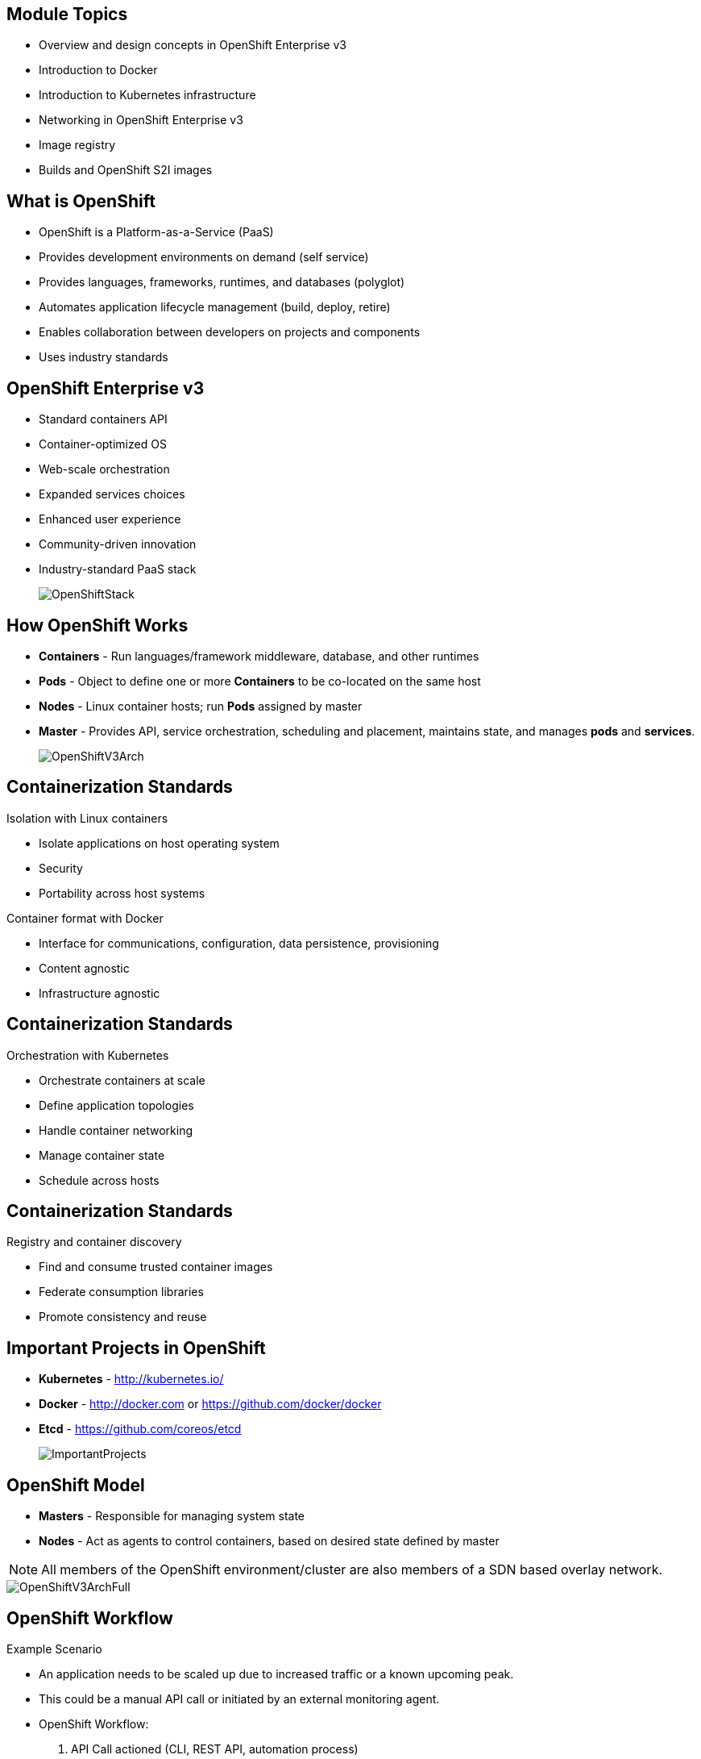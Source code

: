 :noaudio:

ifdef::revealjs_slideshow[]

[#cover,data-background-image="image/1156524-bg_redhat.png" data-background-color="#cc0000"]
== &nbsp;
:noaudio:


[#cover-h1]
Red Hat OpenShift Enterprise Implementation

[#cover-h2]
Architecture

[#cover-logo]
image::{revealjs_cover_image}[]

endif::[]


:numbered!:

== Module Topics
:noaudio:

* Overview and design concepts in OpenShift Enterprise v3
* Introduction to Docker
* Introduction to Kubernetes infrastructure
* Networking in OpenShift Enterprise v3
* Image registry
* Builds and OpenShift S2I images


ifdef::showscript[]

=== Transcript
Welcome to Module 2 of the OpenShift Implementation course.

This module presents the following topics:

* Overview and design concepts in OpenShift Enterprise v3, including the
OpenShift stack, how OpenShift works, standards, important projects, and how the
various components work together.

* An introduction to Docker, including the difference between containers and
VMs and Docker components and capabilities.

* An introduction to Kubernetes infrastructure, covering features and concepts
with an emphasis on pods.

* An Overview of Networking in OpenShift Enterprise v3,

* The Image registry is described, including the integrated OpenShift
Enterprise registry and third-party registries.

* And the module ends with a discussion of Builds and OpenShift S2I images,
which explains what an S2I build is and why to use it.

endif::showscript[]



== What is OpenShift
:noaudio:

* OpenShift is a Platform-as-a-Service (PaaS)
* Provides development environments on demand (self service)
* Provides languages, frameworks, runtimes, and databases (polyglot)
* Automates application lifecycle management (build, deploy, retire)
* Enables collaboration between developers on projects and components
* Uses industry standards


ifdef::showscript[]

=== Transcript

We begin this module with an overview of OpenShift Enterprise design concepts.

OpenShift is a Platform-as-a-Service, or PaaS, which is based on industry
standards. OpenShift provides development environments on-demand, it offers a
range of languages, frameworks, runtimes and databases, and automates
application lifecycle management.

OpenShift enables collaboration between developers on projects and components.


endif::showscript[]



== OpenShift Enterprise v3
:noaudio:

* Standard containers API
* Container-optimized OS
* Web-scale orchestration
* Expanded services choices
* Enhanced user experience
* Community-driven innovation
* Industry-standard PaaS stack
+
image::images/OpenShiftStack.png[]


ifdef::showscript[]

=== Transcript

The OpenShift v3  stack, features the following:

* Standard containers API
* Container-optimized OS
* Web-scale orchestration
* Expanded choice of services
* Enhanced user experience
* Community-driven innovation
* And uses an industry-standard PaaS stack.


endif::showscript[]



== How OpenShift Works
:noaudio:

* *Containers* - Run languages/framework middleware, database, and other runtimes
* *Pods* - Object to define one or more *Containers* to be co-located on the
same host
* *Nodes* - Linux container hosts; run *Pods* assigned by master
* *Master* - Provides API, service orchestration, scheduling and placement,
maintains state, and manages *pods* and *services*.
+
image::images/OpenShiftV3Arch.png[]


ifdef::showscript[]

=== Transcript

Here is a simplified explanation of some of the components of OpenShift v3:
Containers run languages and frameworks, middleware components, databases, and
other runtimes. Pods run one or more containers as a single unit.
Each pod has an IP and  can be assigned persistent storage volumes.

Nodes are Linux container hosts that run pods assigned by the master.
The master provides API, service orchestration, scheduling and placement. It also maintains state and manages pods and services.


endif::showscript[]




== Containerization Standards
:noaudio:

.Isolation with Linux containers
* Isolate applications on host operating system
* Security
* Portability across host systems

.Container format with Docker
* Interface for communications, configuration, data persistence, provisioning
* Content agnostic
* Infrastructure agnostic

ifdef::showscript[]

=== Transcript
Red Hat works with the open source community to drive standards for containerization. The main areas are:

* Isolation with Linux containers - Isolating applications on the host operating system, security, and portability across host systems.

* Container format with Docker - Docker is the interface for communications, configuration, data persistence, and provisioning. It is content and infrastructure agnostic.

endif::showscript[]


== Containerization Standards
:noaudio:

.Orchestration with Kubernetes
* Orchestrate containers at scale
* Define application topologies
* Handle container networking
* Manage container state
* Schedule across hosts


ifdef::showscript[]

=== Transcript

* Orchestration with Kubernetes - Kubernetes orchestrates containers at scale;
it defines application topologies, handles part of the container networking,
manages container state, and it also schedules across hosts.


endif::showscript[]


== Containerization Standards
:noaudio:

.Registry and container discovery
* Find and consume trusted container images
* Federate consumption libraries
* Promote consistency and reuse

ifdef::showscript[]

=== Transcript

* Registry and container discovery - Red Hat promotes standards to easily find
and consume trusted container images, to federate consumption libraries, and
to promote consistency and reuse.

endif::showscript[]



== Important Projects in OpenShift
:noaudio:

* *Kubernetes* - link:http://kubernetes.io/[http://kubernetes.io/]

* *Docker* - http://docker.com or https://github.com/docker/docker

* *Etcd* - link:https://github.com/coreos/etcd[https://github.com/coreos/etcd]

+
image::images/ImportantProjects.png[]


ifdef::showscript[]

=== Transcript

OpenShift Enterprise v3 comprises several key open source projects, most notable
are Kubernetes, Docker, and EtcD.
Kubernetes orchestrates containers at massive scale and manages and orchestrates
Docker containers across clusters of nodes.

Docker is an open source project that automates the deployment of applications
inside software containers by providing an additional layer of abstraction and
automation of operating-system-level virtualization.

Docker provides the abstraction for packaging and creating lightweight
containers.

EtcD is a highly available key-value store for shared configuration and service
discovery. EtcD is the persistent data store for information about the OpenShift
environment.

OpenShift helps manage large developer organizations. OpenShift adds source code
management, builds and deployments for developers; manages and promotes images
at scale as they flow through the system, manages applications at scale, and
tracks teams and users.

endif::showscript[]



== OpenShift Model
:noaudio:

* *Masters* - Responsible for managing system state

* *Nodes* - Act as agents to control containers, based on desired state defined by master

NOTE: All members of the OpenShift environment/cluster are also members of a SDN
based overlay network.

image::images/OpenShiftV3ArchFull.png[]


ifdef::showscript[]

=== Transcript

In OpenShift, hosts are classified into two separate yet equally important
groups: masters and nodes.

Masters manage the state of the system, ensuring that all containers that should
be running are running, and that other requests are serviced.

OpenShift provides a REST endpoint for interacting with the system. All tools
speak directly to the REST APIs - CLI, web console, IDE plug-ins, etc.
Multiple masters work together to provide high availability at the management
layer.

Nodes act as agents to control containers based on the desired state defined by
the master. Nodes provide an API endpoint and they handle management and
synchronization between the components.

Deployments may have several nodes. Nodes may be organized into many different
topologies to suit the availability requirements of the workloads.

All members of the OpenShift environment/cluster are also members of a SDN
based overlay network.


endif::showscript[]



== OpenShift Workflow
:noaudio:


.Example Scenario
* An application needs to be scaled up due to increased traffic or a known
upcoming peak.
* This could be a manual API call or initiated by an external monitoring agent.

* OpenShift Workflow:
. API Call actioned (CLI, REST API, automation process)
. Data store gets new information (desired scale = 6)
. OpenShift's Replication Controllers see mismatch between current scale (3) and
desired scale (6).
. OpenShift Enterprise schedules and deploys 3 instances (pods).


ifdef::showscript[]

=== Transcript

A simplified way of looking at the OpenShift Enterprise workflow would be:

. Users or Automation make calls to the REST API (using the Web Console, Command
  line, any other method) to change the state of the system.
. OpenShift Enterprise periodically reads the user's desired state
. OpenShift Enterprise then tries to bring the other parts of the system into
sync with the desired state.

For example, consider this scenario: An OpenShift Enterprise v3 user is predicting a spike in traffic before a holiday or major sports event.
The user wants to spin up more pods of a specific service/application to accommodate the additional traffic.

Lets assume the application is currently configured with 3 running pods and the user wants to change that to 6 running pods as a pre-emptive measure.
The user then makes a call using the web console, CLI, or any other method to state that "this app should have 6 instances."

At this point the data store gets updated with the new information indicating that the desired scale is 6 running pods.
On the next sync loop, the Replication Controllers, which will be explained later, determine that the current scale of 3 running pods does not match the desired scale of 6 running pods.
This causes OpenShift Enterprise to schedule 3 more instances and place them for deployment.

As you can see, the OpenShift Enterprise controllers are performing the "business logic" of the system by taking user actions and transforming them into reality.
You can customize how builds are run and launched independently of how images are managed, or how deployments happen.

endif::showscript[]




== How it Works
:noaudio:

.Service and Routing
* Takes care of internal and external requests from the applications running on
OpenShift

+
image::images/01ServiceRouting.png[]


ifdef::showscript[]

=== Transcript

The service and routing layer takes care of internal and external requests from
and to the applications running on OpenShift.
A service provides a list of IPs for the pods it represents. The routing layer
directs traffic from the outside world to the correct pod's IP and port.

endif::showscript[]


== How it Works
:noaudio:

.Authentication
* Provides framework for collaboration and quota management
* Supports a number of mechanisms for authentication
+
image::images/02Authentication.png[]


ifdef::showscript[]

=== Transcript

The authentication layer provides a framework for collaboration and quota
management.
OpenShift Enterprise v3 supports a number of mechanisms for authentication.
The simplest use case for testing purposes is `htpasswd`-based authentication.

endif::showscript[]





== How it Works
:noaudio:

.Store
* Holds current state, desired state, and configuration information of the
environment
+
image::images/03Store.png[]

ifdef::showscript[]

=== Transcript

The store layer holds the current state, the desired state, and configuration
information about the environment.


endif::showscript[]




== How it Works
:noaudio:

.Replication
* Ensures number of instances/pods defined in store layer actually exist

+
image::images/04Replication.png[]

ifdef::showscript[]

=== Transcript

The replication layer and replication controller's role is to make sure that the
number of instances/pods defined in the store layer actually exist.
The replication controller instantiates (creates) or kills pods according to
the desired state definition.

endif::showscript[]


== How it Works
:noaudio:

.Scheduler
* Determines where to create new pods
* Priorities and rules for scheduler "logic" are configurable.

+
image::images/05Scheduler.png[]

ifdef::showscript[]

=== Transcript

The scheduler is essentially the OpenShift Enterprise master.
Any time a pod needs to be created somewhere, the master determines where to do
this. This is called "scheduling".

endif::showscript[]



== What is Docker
:noaudio:

* *Docker* - Open platform for developers and admins to build, ship, and run
distributed applications.

* Main support components:
** Docker Engine, a portable, lightweight runtime and packaging tool
** Docker Hub, a cloud service for sharing applications and automating workflows
* Benefits:
** Multi-version packaging format and isolation
** Simplified container API (Docker libcontainer)
** Easy to create (Dockerfile)
** Atomic deployment (Docker images)
** Large ecosystem (Docker Hub)



ifdef::showscript[]

=== Transcript

This next portion of the module provides an introduction to Docker.
Docker is an open platform for developers and system administrators to build,
ship, and run distributed applications. The main components are the Docker
 Engine and the Docker hub.
Docker Engine is a portable, lightweight runtime and packaging tool. Docker Hub
is a cloud service for sharing applications and automating workflows.

Docker has a number of benefits, as shown here. Docker images are described in
detail later.



endif::showscript[]





== How Containers Differ From VMs
:noaudio:

* *Virtual machine* - Each virtualized application includes the application, binaries, libraries, and entire guest operating system

* *Container (Docker)* - Contains just the application and its dependencies

+
image::images/VMvsContainer.png[]


ifdef::showscript[]

=== Transcript

There are differences between virtual machines and containers. Many people like
to bundle them together, but there are important differences.

Each virtualized application includes not only the application and the necessary
binaries and libraries, which may only require 10s of MBs,  but also an entire
guest operating system, which may weigh 10s of GBs.

The Docker Engine container comprises just the application and its dependencies.
It runs as an isolated process in user space on the host operating system,
sharing the kernel with other containers. Thus, it enjoys the resource isolation
and allocation benefits of VMs, but is much more portable and efficient.

endif::showscript[]



== Docker Components
:noaudio:

* *Docker daemon* - Runs on a host machine
* *Docker client* - Primary user interface to Docker
* *Docker images* - Read-only template
* *Docker registries* - Hold images
* *Docker containers* - Hold everything needed for application to run


ifdef::showscript[]

=== Transcript

The Docker daemon runs on a host machine. You do not directly interact with the
daemon. Instead, you interact through the Docker client.

The Docker client is the primary user interface to Docker. It accepts commands
from the user and communicates back and forth with a Docker daemon.

A Docker image is a read-only template. For example, an image could contain a
Red Hat Enterprise Linux 7 operating system with Apache and your web
application installed.

Docker registries hold images. Registries are public or private stores from
which you upload or download images.

Docker containers hold everything that is needed for an application to run.
Each container is created from a Docker image. Docker containers can be run,
started,
 stopped, moved, and deleted.



endif::showscript[]



== Docker Capabilities
:noaudio:

* Build Docker images that hold applications
* Create containers from images to run applications
* Share and reuse images via Docker Hub or your own registry
NOTE: In OSE3.0 we create our own "Integrated registry" to store and distribute
images created locally.

ifdef::showscript[]

=== Transcript

With Docker you can build Docker images that hold your applications and create
Docker containers from those Docker images to run your applications.
You can share and reuse those Docker images via Docker Hub or your own registry.

In OSE3.0 we create our own "Integrated registry" to store and distribute
images created locally.

endif::showscript[]


== How Does a Docker Image Work
:noaudio:


* Read-only templates from which containers are launched
* Each image consists of a series of layers
* Uses union file system
** Combines layers into single image
** Allows branches to form single file system
* When you change a Docker image, a new layer gets built

ifdef::showscript[]

=== Transcript

Docker images are read-only templates from which Docker containers are launched.
Each image consists of a series of layers.
Docker makes use of union file systems to combine these layers into a single
image.

Union file systems also allow files and directories of separate file systems,
known as branches, to be transparently overlaid to form a single coherent file
system.

When you change a Docker image,for example: when you update an application to a
new version, a new layer gets built. You do not need to distribute a whole new
image, just the update.


endif::showscript[]



== What is Kubernetes
:noaudio:

* *Kubernetes* - Open source system for managing containerized applications
across multiple hosts

* Provides basic mechanisms for deployment, maintenance, and scaling of
applications
** *Lean* - Lightweight, simple, accessible
** *Portable* - Public, private, hybrid, multi-cloud
** *Extensible* - Modular, pluggable, hookable, composable
** *Self-healing* - Autoplacement, autorestart, autoreplication

* Builds on over 1.5 decades of experience at Google
+
link:https://github.com/googlecloudplatform/kubernetes[https://github.com/googlecloudplatform/kubernetes]

ifdef::showscript[]

=== Transcript

Next we take a look at the Kubernetes infrastructure.
Kubernetes is an open source system for managing containerized applications
across multiple hosts. It provides basic mechanisms for deployment, maintenance,
and scaling of applications.

Kubernetes is lean, portable, extensible, and self-healing. Kubernetes builds
upon a decade and a half of experience at Google.

endif::showscript[]




== Kubernetes Concepts
:noaudio:

* *Nodes* - Compute resources on top of which containers are built
* *Pods*  - Colocated group of containers.
* *Replication controllers* - Manage lifecycle of pods, starting and killing
pods as required.
* *Services* - Provide a single, stable name and address for a set of pods
* *Labels* - Organize and select groups of objects based on key-value pairs


ifdef::showscript[]

=== Transcript

Nodes are the compute resources on top of which your containers are built.

Pods, used in the same context as "a pod of whales" or "peas in a pod", are a
co-located group of containers, possibly sharing persistent storage volumes.
Pods are the smallest deployable units that can be created, scheduled, and
managed with Kubernetes.

Replication controllers manage the lifecycle of pods. They ensure that a
specified number of pods are running at any given time by creating or killing
pods as required.

Services provide a single, stable name and address for a set of pods. As pods
can "come and go" the *Service* provides a "frontend" for the pods it represents.

Labels are used to organize and select groups of objects based on key-value pairs.

endif::showscript[]


== Pods
:noaudio:

* Correspond to colocated group of applications running with shared context
** May have individual cgroup isolations applied
* Models an application-specific logical host in a containerized environment
** May contain one or more applications that are relatively tightly coupled
** Example: Web server and a “file puller/syncer”
* Smallest deployable units that can be created, scheduled, and managed
* Consist of colocated group of Docker containers with shared volumes


ifdef::showscript[]

=== Transcript

A pod corresponds to a colocated group of applications running with a shared
context.  Within that context, the applications may also have individual cgroup
isolations applied. A pod models an application-specific logical host in a
containerized environment.
A pod may contain one or more applications that are relatively tightly coupled.
For example, a Pod could contain a web server and a “file puller/syncer.” In a
pre-container world, they would have executed on the same physical or virtual
host.

In Kubernetes, rather than individual application containers, pods are the
smallest deployable units that can be created, scheduled, and managed.
In terms of Docker constructs, a pod consists of a colocated group of Docker
containers.


endif::showscript[]



== OpenShift Enterprise Networking
:noaudio:

* Container networking based on integrated Open vSwitch
* Platform-wide routing tier
* Ability to plug in third-party software-defined network solutions
* Integrated with DNS and existing routing and load-balancing

ifdef::showscript[]

=== Transcript

OpenShift Enterprise provides many networking capabilities based on the
integrated Open vSwitch technologies in Red Hat Enterprise Linux.
It provides a platform-wide routing tier to route traffic to applications.
You can also integrate OpenShift Enterprise with third-party SDN solutions and
your existing DNS, routing, and load-balancing methods.

endif::showscript[]


== OSE Networking Basics
:noaudio:

* To understand the networking workflow in OSE3.0 we need to get familiar with
the following components:
** The `SDN Network` - Every host in the OSE3.0 environment/cluster is a member
of the *SDN Network*.
- Each `Pod` will have it's own IP that is routable from any member of the SDN
(By default: 10.x.x.x)
- Each `Service`, which represents one or more `pods` will have it's own IP
(By default: 172.30.x.x)

ifdef::showscript[]

=== Transcript

All hosts in the OSE environemnt, or cluster, are members of the same SDN
overlay network.

Each pod gets it's very own IP that is routable from any member of the SDN
network.
Pods come and go, so we use a *service* to represent them and provide a stable
and permanent IP for a group of pods.

endif::showscript[]


== OSE Networking Basics
:noaudio:

* On one or more of the OSE nodes will host the `Default Router`:
** The `Default Router` - A container an HA-Proxy instance used to route
(Actually "proxy") between the outside world and pods in the OSE environment.
- the *Router* binds a hostname fqdn (i.e: myapp.mydomain.org) to an
address/addresses in the OSE environment.
- The *Router* routinely gets the Pod's IPs from the *service* which represents
them.
- The *Router* routes/proxies directly to the *pods* and not through the
*service*.
* We will configure our DNS server to resolve a *wildcard* DNS entry to the node
 that hosts the `Default Router` (*Infranode00* host in our labs later on)

ifdef::showscript[]

=== Transcript

A container running an instance of HA-Proxy will be hosted on one or more of the
nodes in the OSE environment, this instance is referred to as the "Default
Router"

The Router's function is to resolve fqdn hostname requests and proxy the
connection directly to any of the pods represented by the *Service*.

A DNS entry will need to be configured in the client's DNS server, a wildcard
entry such as "*.cloudapps.companynameexample.com"

endif::showscript[]


== Networking Workflow
:noaudio:

.Scenario: Client points browser to `myApp.MyDomain.org:80`
* DNS resolves to the *host* running the *Default Router* container (This will
  be *infranode00* in our lab)
* Using `openshift-sdn` overlay network:
** *Default Router* is configured with
** Proxies request to internal pod IP:port (10.1.2.3:8080 )
+
image::images/NetworkScenario01.png[]

ifdef::showscript[]

=== Transcript

Let's review the following scenario:
When a user requests a page, by pointing his or her browser to
http://Myapp.MyDomain, DNS resolves that request to the IP address of one of
the nodes that hosts the routing layer.

You would usually create a wildcard Cname record in your DNS server and point
it to the node or nodes that host the router container.

The routing layer, in this case the Router Container, then determines which pod
should get the request and acts as a proxy for the pod.

endif::showscript[]



== Container Registry
:noaudio:

* Fully integrated Docker v2 registry
* Authentication and access control to images
* Integrates with Red Hat Satellite Server container registry
* Integrates with Docker Hub and other registries

* Image source any server implementing Docker registry API:
** Canonical Docker Hub
** Private registries run by third parties
** Integrated OpenShift Enterprise registry


ifdef::showscript[]

=== Transcript

The next section of this module looks at the Image repository.

The image registry is a fully integrated Docker v2 registry.
It provides authentication and access control to images and can be integrated
into the Red Hat Satellite Server container registry.

You can also integrate the registry with third-party providers to leverage
innovation from the community and ISVs.

OpenShift Enterprise uses any server implementing the Docker registry API as a
source of images, including canonical Docker Hub, private registries run by
third parties, and the integrated OpenShift Enterprise registry.


endif::showscript[]


== Integrated Registry
:noaudio:

* Provides an integrated Docker registry
* Provides place for builds to push images

ifdef::showscript[]

=== Transcript

OpenShift Enterprise provides an integrated Docker registry. This allows users
to automatically have a place to which their builds can push the resulting
images.

Whenever a new image is pushed to the integrated registry, the registry notifies
OpenShift Enterprise about the new image and passes along image information,
such as the namespace, the name, and the image metadata.

Various pieces of OpenShift Enterprise react to the new images by creating new
builds and deployments.

endif::showscript[]




== Third-Party Registries
:noaudio:


* Provide builder images, complete application images, and more
* Supportability falls on their respective creators
* Can be polled for changes to image repositories
+
[NOTE]
Polling is not currently implemented.

ifdef::showscript[]

=== Transcript

OpenShift Enterprise can use third-party registries to obtain builder images,
complete application images, and more.

Supportability of these images and registries falls to their respective
creators.

OpenShift Enterprise can poll the other registries for changes to image
repositories.


endif::showscript[]



== What is an S2I Build
:noaudio:

* Integrated Docker registry and automated image builds
* Source code deployments leverage *source-to-image (S2I)* build automation
* Binary deployments integrate with existing build and CI infrastructure
* Configurable deployment patterns (rolling, etc.)
+
image::images/DockerVsS2IBuilds.png[]


ifdef::showscript[]

=== Transcript

In the final portion of this module, we look at builds and OpenShift S2I images.

The S2I build process is a process in which a developer points to a code
repository in any of the supported frameworks and selects a builder image that
would contain the operating system and framework to support the code. OpenShift
Enterprise then creates an image based on the builder image that contains the
selected code.

endif::showscript[]



== Why Use S2I Builds
:noaudio:


* Provides a developer-centric flow
** Focuses on turning source code into running application
** S2I project aims to combine source code with image containing a build and
runtime environment

* Strong separation between source code and runtime environment in Docker image
helps migrate code between:

** Runtime environments
** Across major versions of a runtime
** Across operating system versions


ifdef::showscript[]

=== Transcript

OpenShift Enterprise v3 provides a developer-centric flow that focuses on
turning developer's source code into a running application as simply as possible.

The Source-to-Image project was started to make it easy for developers to take
source code and combine it with an image, called a builder image.
The builder image contains both a build and runtime environment for that source
 code.

Having a strong separation between source code, or even binary artifacts, and
the runtime environment in the Docker image helps you migrate your code between:

* Runtime environments like Tomcat and other JEE servers,
* Across major versions of a runtime like Ruby 1.9 and Ruby 2.0,
* And even across operating system versions like CentOS and Red Hat Enterprise
Linux.

endif::showscript[]


== Summary
:noaudio:

* Overview and design concepts in OpenShift Enterprise v3
* Introduction to Docker
* Introduction to Kubernetes infrastructure
* Networking in OpenShift Enterprise v3
* Image registry
* Builds and OpenShift S2I images


ifdef::showscript[]

=== Transcript

This module presented the following topics:

* Overview and design concepts in OpenShift Enterprise v3, including the
OpenShift stack, how OpenShift works, standards, important projects, workflows,
and how the various components work.

* It introduced Docker, including the difference between containers and VMs,
and Docker components and capabilities.

* Next it covered Kubernetes features and concepts with an emphasis on pods.

* It covered an Overview of Networking in OpenShift Enterprise v3,

* The Image registry section described the integrated OpenShift registry and
third-party registries.

* And Builds and OpenShift S2I images were explained briefly covering what an
S2I build is and why to use it.

endif::showscript[]
